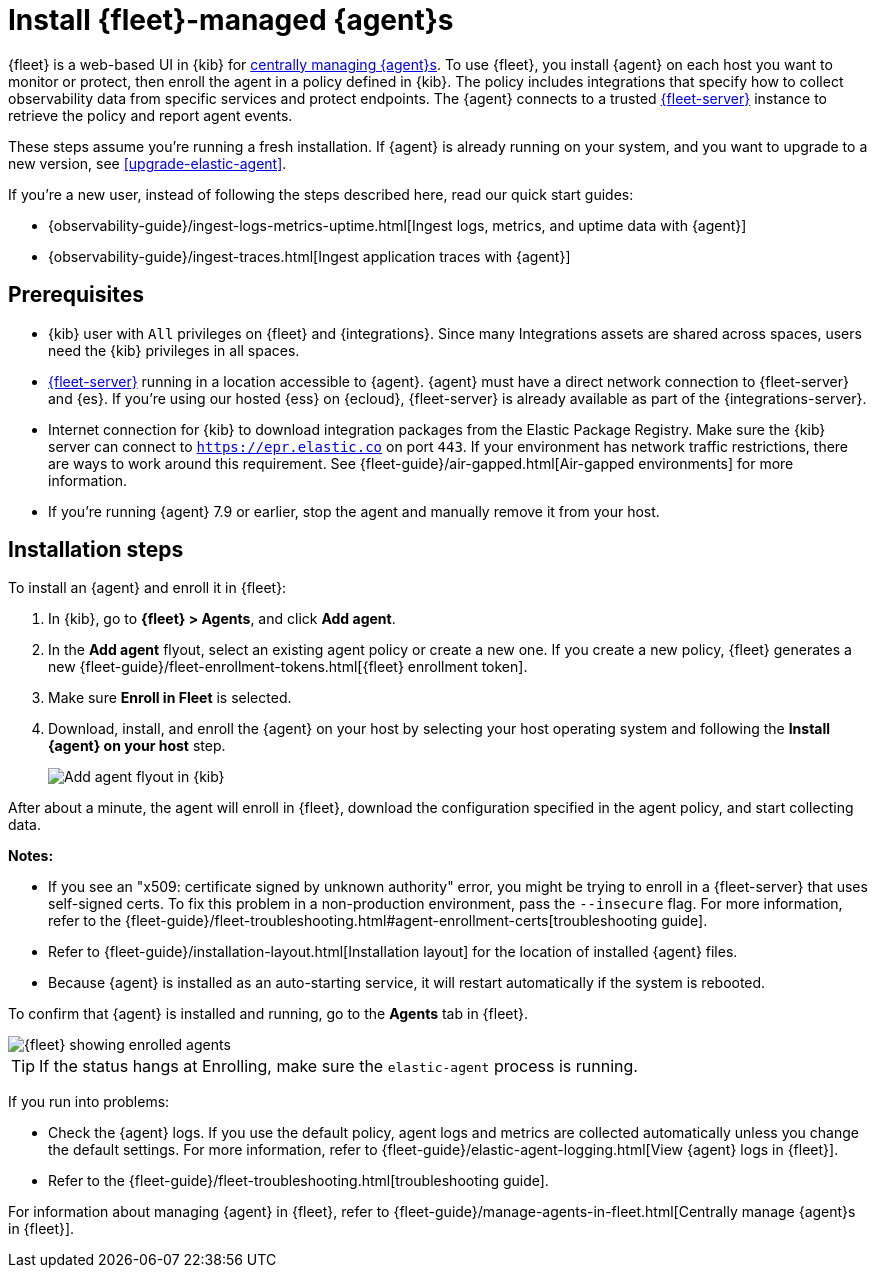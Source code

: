 [[install-fleet-managed-elastic-agent]]
= Install {fleet}-managed {agent}s

****
{fleet} is a web-based UI in {kib} for
<<manage-agents-in-fleet,centrally managing {agent}s>>. To use {fleet}, you
install {agent} on each host you want to monitor or protect, then enroll the
agent in a policy defined in {kib}. The policy includes integrations that
specify how to collect observability data from specific services and protect
endpoints. The {agent} connects to a trusted <<fleet-server,{fleet-server}>>
instance to retrieve the policy and report agent events.
****

These steps assume you're running a fresh installation. If {agent} is already
running on your system, and you want to upgrade to a new version, see
<<upgrade-elastic-agent>>.

If you're a new user, instead of following the steps described here, read our
quick start guides:

* {observability-guide}/ingest-logs-metrics-uptime.html[Ingest logs, metrics, and uptime data with {agent}]

* {observability-guide}/ingest-traces.html[Ingest application traces with {agent}]

[discrete]
[[elastic-agent-prereqs]]
== Prerequisites

* {kib} user with `All` privileges on {fleet} and {integrations}. Since many
Integrations assets are shared across spaces, users need the {kib} privileges in
all spaces.

* <<fleet-server,{fleet-server}>> running in a location accessible to
{agent}. {agent} must have a direct network connection to
{fleet-server} and {es}. If you're using our hosted {ess} on {ecloud},
{fleet-server} is already available as part of the {integrations-server}.

* Internet connection for {kib} to download integration packages
from the Elastic Package Registry. Make sure the {kib} server can connect to
`https://epr.elastic.co` on port `443`. If your environment has network traffic
restrictions, there are ways to work around this requirement. See
{fleet-guide}/air-gapped.html[Air-gapped environments] for more information.

* If you're running {agent} 7.9 or earlier, stop the agent and manually remove
it from your host.

[discrete]
[[elastic-agent-installation-steps]]
== Installation steps

To install an {agent} and enroll it in {fleet}:

// tag::agent-enroll[]

. In {kib}, go to **{fleet} > Agents**, and click **Add agent**.

. In the *Add agent* flyout, select an existing agent policy or create a new
one. If you create a new policy, {fleet} generates a new
{fleet-guide}/fleet-enrollment-tokens.html[{fleet} enrollment token].

. Make sure **Enroll in Fleet** is selected.

. Download, install, and enroll the {agent} on your host by selecting
your host operating system and following the **Install {agent} on your host**
step.
+
--
[role="screenshot"]
image::images/kibana-agent-flyout.png[Add agent flyout in {kib}]
--

After about a minute, the agent will enroll in {fleet}, download the
configuration specified in the agent policy, and start collecting data. 

**Notes:**

* If you see an "x509: certificate signed by unknown authority" error, you
might be trying to enroll in a {fleet-server} that uses self-signed certs. To
fix this problem in a non-production environment, pass the `--insecure` flag.
For more information, refer to the
{fleet-guide}/fleet-troubleshooting.html#agent-enrollment-certs[troubleshooting guide].

* Refer to {fleet-guide}/installation-layout.html[Installation layout] for the
location of installed {agent} files.

* Because {agent} is installed as an auto-starting service, it will restart
automatically if the system is rebooted.


To confirm that {agent} is installed and running, go to the **Agents** tab in
{fleet}.

[role="screenshot"]
image::images/kibana-fleet-agents.png[{fleet} showing enrolled agents]

TIP: If the status hangs at Enrolling, make sure the `elastic-agent` process
is running.

If you run into problems:

* Check the {agent} logs. If you use the default policy, agent logs and metrics
are collected automatically unless you change the default settings. For more
information, refer to {fleet-guide}/elastic-agent-logging.html[View {agent} logs in {fleet}].

* Refer to the {fleet-guide}/fleet-troubleshooting.html[troubleshooting guide].

For information about managing {agent} in {fleet},
refer to {fleet-guide}/manage-agents-in-fleet.html[Centrally manage {agent}s in {fleet}].

// end::agent-enroll[]
